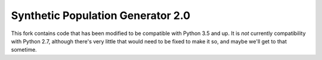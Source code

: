 ==================================
Synthetic Population Generator 2.0
==================================

.. image:: https://badge.fury.io/py/popgen.png
    :target: http://badge.fury.io/py/popgen

.. image:: https://travis-ci.org/foss-transportationmodeling/popgen.png?branch=master
    :target: https://travis-ci.org/foss-transportationmodeling/popgen

.. image:: https://pypip.in/d/popgen/badge.png
    :target: https://pypi.python.org/pypi/popgen



This fork contains code that has been modified to be compatible with Python 3.5 and up.
It is *not* currently compatibility with Python 2.7, although there's very little that would need
to be fixed to make it so, and maybe we'll get to that sometime.

